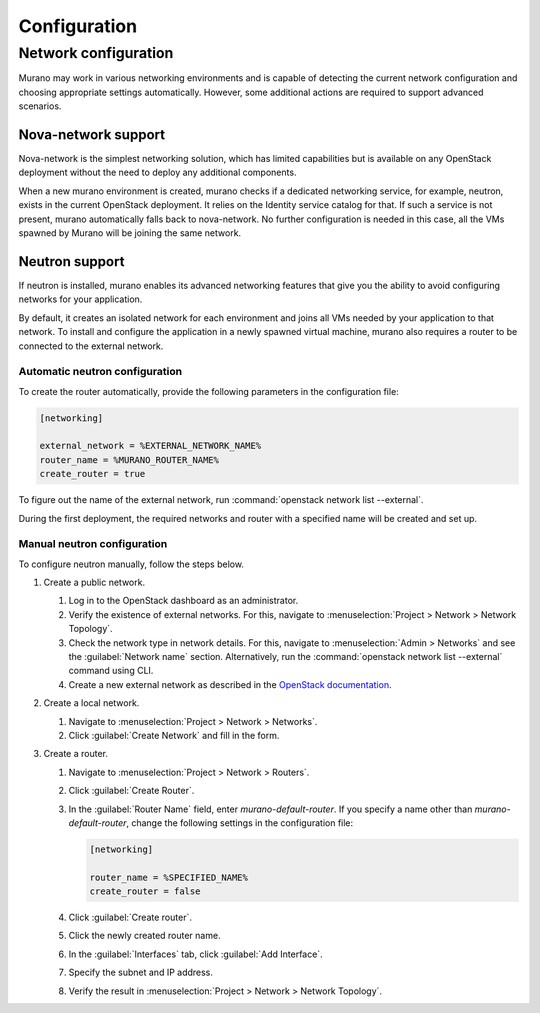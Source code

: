 .. _configuration:

=============
Configuration
=============

Network configuration
~~~~~~~~~~~~~~~~~~~~~

Murano may work in various networking environments and is capable of detecting
the current network configuration and choosing appropriate settings
automatically. However, some additional actions are required to support
advanced scenarios.

Nova-network support
^^^^^^^^^^^^^^^^^^^^

Nova-network is the simplest networking solution, which has limited
capabilities but is available on any OpenStack deployment without the need to
deploy any additional components.

When a new murano environment is created, murano checks if a dedicated
networking service, for example, neutron, exists in the current OpenStack
deployment. It relies on the Identity service catalog for that. If such a
service is not present, murano automatically falls back to nova-network. No
further configuration is needed in this case, all the VMs spawned by Murano
will be joining the same network.

Neutron support
^^^^^^^^^^^^^^^

If neutron is installed, murano enables its advanced networking features that
give you the ability to avoid configuring networks for your application.

By default, it creates an isolated network for each environment and joins
all VMs needed by your application to that network. To install and configure
the application in a newly spawned virtual machine, murano also requires a
router to be connected to the external network.

Automatic neutron configuration
+++++++++++++++++++++++++++++++

To create the router automatically, provide the following parameters in the
configuration file:

.. code-block:: ini

   [networking]

   external_network = %EXTERNAL_NETWORK_NAME%
   router_name = %MURANO_ROUTER_NAME%
   create_router = true

To figure out the name of the external network, run
:command:`openstack network list --external`.

During the first deployment, the required networks and router with a specified
name will be created and set up.

Manual neutron configuration
++++++++++++++++++++++++++++

To configure neutron manually, follow the steps below.

#. Create a public network.

   #. Log in to the OpenStack dashboard as an administrator.

   #. Verify the existence of external networks. For this, navigate to
      :menuselection:`Project > Network > Network Topology`.

   #. Check the network type in network details. For this, navigate to
      :menuselection:`Admin > Networks` and see the :guilabel:`Network name`
      section.
      Alternatively, run the :command:`openstack network list --external`
      command using CLI.

   #. Create a new external network as described in the `OpenStack documentation <http://docs.openstack.org/cli-reference/openstack.html#openstack-network-create>`_.

   .. image:: figures/network-topology-1.png
      :alt: Network Topology page
      :width: 630 px

#. Create a local network.

   #. Navigate to :menuselection:`Project > Network > Networks`.
   #. Click :guilabel:`Create Network` and fill in the form.


#. Create a router.

   #. Navigate to :menuselection:`Project > Network > Routers`.
   #. Click :guilabel:`Create Router`.
   #. In the :guilabel:`Router Name` field, enter *murano-default-router*.
      If you specify a name other than *murano-default-router*, change the
      following settings in the configuration file:

      .. code-block:: ini

         [networking]

         router_name = %SPECIFIED_NAME%
         create_router = false

   #. Click :guilabel:`Create router`.
   #. Click the newly created router name.
   #. In the :guilabel:`Interfaces` tab, click :guilabel:`Add Interface`.
   #. Specify the subnet and IP address.

      .. image:: figures/add-interface.png
         :alt: Add Interface dialog
         :width: 630 px

   #. Verify the result in
      :menuselection:`Project > Network > Network Topology`.

      .. image:: figures/network-topology-2.png
         :alt: Network Topology page
         :width: 630 px
